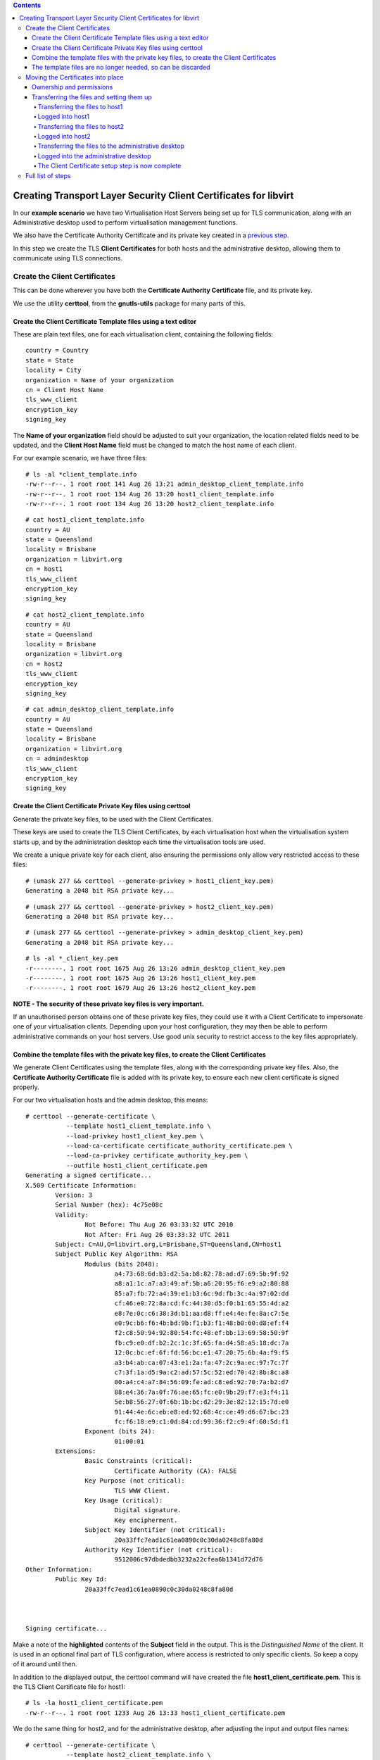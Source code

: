 .. contents::

Creating Transport Layer Security Client Certificates for libvirt
=================================================================

In our **example scenario** we have two Virtualisation Host Servers
being set up for TLS communication, along with an Administrative desktop
used to perform virtualisation management functions.

.. image:: images/Tls_small_admin_desktop_and_both_hosts.png

We also have the Certificate Authority Certificate and its private key
created in a `previous step <TLSCreateCACert.html>`__.

In this step we create the TLS **Client Certificates** for both hosts
and the administrative desktop, allowing them to communicate using TLS
connections.


Create the Client Certificates
------------------------------

This can be done wherever you have both the **Certificate Authority
Certificate** file, and its private key.

We use the utility **certtool**, from the **gnutls-utils** package for
many parts of this.

.. image:: images/Tls_ca_certificate.png
.. image:: images/Tls_ca_private_key.png
.. image:: images/Tls_certtool.png


Create the Client Certificate Template files using a text editor
~~~~~~~~~~~~~~~~~~~~~~~~~~~~~~~~~~~~~~~~~~~~~~~~~~~~~~~~~~~~~~~~

.. image:: images/Tls_text_editor_creates_three_template_files.png

These are plain text files, one for each virtualisation client,
containing the following fields:

::

    country = Country
    state = State
    locality = City
    organization = Name of your organization
    cn = Client Host Name
    tls_www_client
    encryption_key
    signing_key

The **Name of your organization** field should be adjusted to suit your
organization, the location related fields need to be updated, and the
**Client Host Name** field must be changed to match the host name of
each client.

For our example scenario, we have three files:

::

    # ls -al *client_template.info
    -rw-r--r--. 1 root root 141 Aug 26 13:21 admin_desktop_client_template.info
    -rw-r--r--. 1 root root 134 Aug 26 13:20 host1_client_template.info
    -rw-r--r--. 1 root root 134 Aug 26 13:20 host2_client_template.info

::

    # cat host1_client_template.info
    country = AU
    state = Queensland
    locality = Brisbane
    organization = libvirt.org
    cn = host1
    tls_www_client
    encryption_key
    signing_key

::

    # cat host2_client_template.info
    country = AU
    state = Queensland
    locality = Brisbane
    organization = libvirt.org
    cn = host2
    tls_www_client
    encryption_key
    signing_key

::

    # cat admin_desktop_client_template.info
    country = AU
    state = Queensland
    locality = Brisbane
    organization = libvirt.org
    cn = admindesktop
    tls_www_client
    encryption_key
    signing_key


Create the Client Certificate Private Key files using certtool
~~~~~~~~~~~~~~~~~~~~~~~~~~~~~~~~~~~~~~~~~~~~~~~~~~~~~~~~~~~~~~

Generate the private key files, to be used with the Client Certificates.

.. image:: images/Tls_certtool_creates_three_client_keys.png

These keys are used to create the TLS Client Certificates, by each
virtualisation host when the virtualisation system starts up, and by the
administration desktop each time the virtualisation tools are used.

We create a unique private key for each client, also ensuring the
permissions only allow very restricted access to these files:

::

    # (umask 277 && certtool --generate-privkey > host1_client_key.pem)
    Generating a 2048 bit RSA private key...

::

    # (umask 277 && certtool --generate-privkey > host2_client_key.pem)
    Generating a 2048 bit RSA private key...

::

    # (umask 277 && certtool --generate-privkey > admin_desktop_client_key.pem)
    Generating a 2048 bit RSA private key...

::

    # ls -al *_client_key.pem
    -r--------. 1 root root 1675 Aug 26 13:26 admin_desktop_client_key.pem
    -r--------. 1 root root 1675 Aug 26 13:26 host1_client_key.pem
    -r--------. 1 root root 1679 Aug 26 13:26 host2_client_key.pem

**NOTE - The security of these private key files is very important.**

If an unauthorised person obtains one of these private key files, they
could use it with a Client Certificate to impersonate one of your
virtualisation clients. Depending upon your host configuration, they may
then be able to perform administrative commands on your host servers.
Use good unix security to restrict access to the key files
appropriately.


Combine the template files with the private key files, to create the Client Certificates
~~~~~~~~~~~~~~~~~~~~~~~~~~~~~~~~~~~~~~~~~~~~~~~~~~~~~~~~~~~~~~~~~~~~~~~~~~~~~~~~~~~~~~~~

.. image:: images/Tls_certtool_creates_three_client_certs.png

We generate Client Certificates using the template files, along with the
corresponding private key files. Also, the **Certificate Authority
Certificate** file is added with its private key, to ensure each new
client certificate is signed properly.

For our two virtualisation hosts and the admin desktop, this means:

::

    # certtool --generate-certificate \
               --template host1_client_template.info \
               --load-privkey host1_client_key.pem \
               --load-ca-certificate certificate_authority_certificate.pem \
               --load-ca-privkey certificate_authority_key.pem \
               --outfile host1_client_certificate.pem
    Generating a signed certificate...
    X.509 Certificate Information:
            Version: 3
            Serial Number (hex): 4c75e08c
            Validity:
                    Not Before: Thu Aug 26 03:33:32 UTC 2010
                    Not After: Fri Aug 26 03:33:32 UTC 2011
            Subject: C=AU,O=libvirt.org,L=Brisbane,ST=Queensland,CN=host1
            Subject Public Key Algorithm: RSA
                    Modulus (bits 2048):
                            a4:73:68:6d:b3:d2:5a:b8:82:78:ad:d7:69:5b:9f:92
                            a8:a1:1c:a7:a3:49:af:5b:a6:20:95:f6:e9:a2:80:88
                            85:a7:fb:72:a4:39:e1:b3:6c:9d:fb:3c:4a:97:02:dd
                            cf:46:e0:72:8a:cd:fc:44:30:d5:f0:b1:65:55:4d:a2
                            e8:7e:0c:c6:38:3d:b1:aa:d8:ff:e4:4e:fe:8a:c7:5e
                            e0:9c:b6:f6:4b:bd:9b:f1:b3:f1:48:b0:60:d8:ef:f4
                            f2:c8:50:94:92:80:54:fc:48:ef:bb:13:69:58:50:9f
                            fb:c9:e0:df:b2:2c:1c:3f:65:fa:d4:58:a5:18:dc:7a
                            12:0c:bc:ef:6f:fd:56:bc:e1:47:20:75:6b:4a:f9:f5
                            a3:b4:ab:ca:07:43:e1:2a:fa:47:2c:9a:ec:97:7c:7f
                            c7:3f:1a:d5:9a:c2:ad:57:5c:52:ed:70:42:8b:8c:a8
                            00:a4:c4:a7:84:56:09:fe:ad:c8:ed:92:70:7a:b2:d7
                            88:e4:36:7a:0f:76:ae:65:fc:e0:9b:29:f7:e3:f4:11
                            5e:b8:56:27:0f:6b:1b:bc:d2:29:3e:82:12:15:7d:e0
                            91:44:4e:6c:eb:e8:ed:92:68:4c:ce:49:d6:67:bc:23
                            fc:f6:18:e9:c1:0d:84:cd:99:36:f2:c9:4f:60:5d:f1
                    Exponent (bits 24):
                            01:00:01
            Extensions:
                    Basic Constraints (critical):
                            Certificate Authority (CA): FALSE
                    Key Purpose (not critical):
                            TLS WWW Client.
                    Key Usage (critical):
                            Digital signature.
                            Key encipherment.
                    Subject Key Identifier (not critical):
                            20a33ffc7ead1c61ea0890c0c30da0248c8fa80d
                    Authority Key Identifier (not critical):
                            9512006c97dbdedbb3232a22cfea6b1341d72d76
    Other Information:
            Public Key Id:
                    20a33ffc7ead1c61ea0890c0c30da0248c8fa80d
    
    
    
    Signing certificate...

Make a note of the **highlighted** contents of the **Subject** field in
the output. This is the *Distinguished Name* of the client. It is used
in an optional final part of TLS configuration, where access is
restricted to only specific clients. So keep a copy of it around until
then.

In addition to the displayed output, the certtool command will have
created the file **host1_client_certificate.pem**. This is the TLS
Client Certificate file for host1:

::

    # ls -la host1_client_certificate.pem
    -rw-r--r--. 1 root root 1233 Aug 26 13:33 host1_client_certificate.pem

We do the same thing for host2, and for the administrative desktop,
after adjusting the input and output files names:

::

    # certtool --generate-certificate \
               --template host2_client_template.info \
               --load-privkey host2_client_key.pem \
               --load-ca-certificate certificate_authority_certificate.pem \
               --load-ca-privkey certificate_authority_key.pem \
               --outfile host2_client_certificate.pem
    Generating a signed certificate...
    X.509 Certificate Information:
            Version: 3
            Serial Number (hex): 4c75e110
            Validity:
                    Not Before: Thu Aug 26 03:35:44 UTC 2010
                    Not After: Fri Aug 26 03:35:44 UTC 2011
            Subject: C=AU,O=libvirt.org,L=Brisbane,ST=Queensland,CN=host2
            Subject Public Key Algorithm: RSA
                    Modulus (bits 2048):
                            ed:74:42:38:0b:37:20:8a:de:0d:44:70:d4:99:d1:ed
                            77:fb:32:b4:6d:3e:bb:8d:9d:4b:dd:65:8c:03:d2:30
                            ec:d6:89:34:b2:e6:fa:cd:ac:a3:a1:6f:b2:ad:dc:45
                            82:95:1a:8e:87:f1:4e:8f:4e:a8:01:b3:8a:3a:e9:74
                            8d:34:6b:4e:3f:fc:a0:10:a2:0e:75:ee:5e:d9:1c:d0
                            ef:d7:c4:79:8f:94:bf:c9:c0:59:a3:56:99:a2:08:2c
                            3d:cb:bf:3c:a8:2a:17:fe:9a:f5:9f:3f:ef:fb:bb:13
                            2c:b5:40:4c:5a:00:e6:1e:86:07:73:ae:2a:1d:72:79
                            8e:9c:5e:8b:a8:2a:ea:eb:4d:f3:19:f3:62:32:9f:99
                            f0:2f:e1:1a:52:bb:32:47:7e:1d:b3:82:30:18:66:d2
                            56:a9:38:23:88:64:2b:84:89:f9:0a:9a:b4:71:49:58
                            22:ef:e3:47:44:40:ad:28:2c:77:5a:18:92:5e:4d:5f
                            74:a9:92:92:d8:df:44:d6:b2:83:77:da:1b:63:98:66
                            ce:57:89:bd:95:51:12:f7:43:bb:1c:1d:7f:87:4f:69
                            3b:34:90:6e:d7:ff:df:1b:cd:49:72:ad:b6:42:8a:2d
                            45:03:f0:d0:f8:68:e4:86:1b:8b:9c:58:be:4a:b6:95
                    Exponent (bits 24):
                            01:00:01
            Extensions:
                    Basic Constraints (critical):
                            Certificate Authority (CA): FALSE
                    Key Purpose (not critical):
                            TLS WWW Client.
                    Key Usage (critical):
                            Digital signature.
                            Key encipherment.
                    Subject Key Identifier (not critical):
                            3aa582550543cd4de72f22ca791600a04d2c0dbb
                    Authority Key Identifier (not critical):
                            9512006c97dbdedbb3232a22cfea6b1341d72d76
    Other Information:
            Public Key Id:
                    3aa582550543cd4de72f22ca791600a04d2c0dbb
    
    
    
    Signing certificate...

::

    # certtool --generate-certificate \
               --template admin_desktop_client_template.info \
               --load-privkey admin_desktop_client_key.pem \
               --load-ca-certificate certificate_authority_certificate.pem \
               --load-ca-privkey certificate_authority_key.pem \
               --outfile admin_desktop_client_certificate.pem
    Generating a signed certificate...
    X.509 Certificate Information:
            Version: 3
            Serial Number (hex): 4c75e1d8
            Validity:
                    Not Before: Thu Aug 26 03:39:04 UTC 2010
                    Not After: Fri Aug 26 03:39:04 UTC 2011
            Subject: C=AU,O=libvirt.org,L=Brisbane,ST=Queensland,CN=admindesktop
            Subject Public Key Algorithm: RSA
                    Modulus (bits 2048):
                            d4:f3:23:dc:15:9e:f6:0f:ab:fe:77:5e:dc:72:a2:4d
                            e3:36:a0:cd:6c:47:b7:8a:f0:19:3c:fd:72:da:9e:56
                            41:a7:2e:e2:14:87:b8:14:79:2c:e1:20:64:63:ca:91
                            05:69:9c:9c:7e:db:d4:50:3f:82:90:df:b9:d8:87:85
                            a4:12:55:a2:34:42:19:5e:e0:1a:78:f4:c7:82:2c:a1
                            0b:cd:22:98:cd:c0:35:d9:8f:c0:db:7e:8f:6c:9b:52
                            ec:82:af:97:3f:71:5e:9e:d5:9c:fd:02:9b:c8:5f:67
                            bc:ba:37:99:0b:2d:0e:91:c9:c0:21:92:e6:3f:84:7e
                            c7:b3:b8:16:d3:85:bd:69:73:a2:a5:f2:d5:95:79:79
                            9f:64:ad:36:24:94:a2:2b:1c:24:7e:19:23:ba:33:b7
                            29:c6:f2:ea:84:46:16:c4:95:ad:f9:a1:ab:35:15:62
                            3c:27:d7:b6:4a:dd:13:dc:1e:b4:00:f2:a0:01:12:38
                            a1:03:4e:24:bf:ac:eb:58:87:46:51:56:dd:ce:e2:10
                            02:16:a6:9f:e7:ae:e3:b8:35:5c:7e:11:59:e8:02:e6
                            2d:13:7e:fa:64:b7:8f:16:07:df:a9:f3:12:a7:dc:de
                            81:8b:b1:56:aa:dd:72:18:75:73:23:c8:5e:df:48:31
                    Exponent (bits 24):
                            01:00:01
            Extensions:
                    Basic Constraints (critical):
                            Certificate Authority (CA): FALSE
                    Key Purpose (not critical):
                            TLS WWW Client.
                    Key Usage (critical):
                            Digital signature.
                            Key encipherment.
                    Subject Key Identifier (not critical):
                            93a5c2f0b48351e6043bf4d7a62a3a0b458b70f2
                    Authority Key Identifier (not critical):
                            9512006c97dbdedbb3232a22cfea6b1341d72d76
    Other Information:
            Public Key Id:
                    93a5c2f0b48351e6043bf4d7a62a3a0b458b70f2
    
    
    
    Signing certificate...

This will have created the TLS Client Certificate files,
**host2_client_certificate.pem** for host2, and
**admin_desktop_client_certificate.pem** for the admin desktop:

::

    # ls -al *client_certificate.pem
    -rw-r--r--. 1 root root 1245 Aug 26 13:39 admin_desktop_client_certificate.pem
    -rw-r--r--. 1 root root 1233 Aug 26 13:33 host1_client_certificate.pem
    -rw-r--r--. 1 root root 1233 Aug 26 13:35 host2_client_certificate.pem


The template files are no longer needed, so can be discarded
~~~~~~~~~~~~~~~~~~~~~~~~~~~~~~~~~~~~~~~~~~~~~~~~~~~~~~~~~~~~

.. image:: images/Tls_three_template_files_in_trash.png

::

   # rm host1_client_template.info host2_client_template.info admin_desktop_client_template.info


Moving the Certificates into place
----------------------------------

Now the Client Certificates have been created, they need to be
transferred to each of the virtualisation hosts and the admin client.

.. image:: images/Tls_client_certs_needing_transfer.png

The default location the libvirt daemon looks for the Client Certificate
file is */etc/pki/libvirt/clientcert.pem*. The private key to match this
needs to be in */etc/pki/libvirt/private/clientkey.pem*.

The private key file should be kept secure, with only the root user able
to access it in any way. The client certificate file is not as
sensitive.

Ownership and permissions
~~~~~~~~~~~~~~~~~~~~~~~~~

Reasonable ownership, permissions, and SELinux labelling for these two
files are:

::

    Client Certificate path: /etc/pki/libvirt/clientcert.pem
    Ownership: root:root
    Permissions: u=r,g=,o= (400)
    SELinux label: system_u:object_r:cert_t:s0

::

    Private Key for Client Certificate: /etc/pki/libvirt/private/clientkey.pem
    Ownership: root:root
    Permissions: u=r,g=,o= (400)
    SELinux label: system_u:object_r:cert_t:s0

The SELinux label is only relevant if the server or desktop has SELinux
enabled. It can be ignored otherwise.

You should take into account your site security practices and
requirements, as they may need things to be done differently.


Transferring the files and setting them up
~~~~~~~~~~~~~~~~~~~~~~~~~~~~~~~~~~~~~~~~~~

In the example below, we use the utility **scp** to transfer the
certificate and key to each virtualisation client. We then log in
directly to each host to move the files into place and set their
permissions accordingly.

Transferring the files to host1
^^^^^^^^^^^^^^^^^^^^^^^^^^^^^^^

.. image:: images/Tls_client_cert_transfer_to_host1.png

**Notice the filenames are being changed in the transfer**

::

    # scp -p host1_client_certificate.pem someuser@host1:clientcert.pem
    someuser@host1's password:
    host1_client_certificate.pem           100% 1164     1.4KB/s   00:00

::

    # scp -p host1_client_key.pem someuser@host1:clientkey.pem
    someuser@host1's password:
    host1_client_key.pem                   100% 1675     1.7KB/s   00:00


Logged into host1
^^^^^^^^^^^^^^^^^

We move the files into place and set their permissions:

::

    $ sudo mv clientcert.pem /etc/pki/libvirt

::

    $ sudo mv clientkey.pem /etc/pki/libvirt/private

::

    $ sudo chmod 400 /etc/pki/libvirt/clientcert.pem /etc/pki/libvirt/private/clientkey.pem

If SELinux is enabled, then update the labels as well:

::

    $ sudo restorecon /etc/pki/libvirt/clientcert.pem /etc/pki/libvirt/private/clientkey.pem

::

    $ ls -laZ /etc/pki/libvirt
    /etc/pki/libvirt:
    total 20
    drwxr-xr-x  3 root root system_u:object_r:cert_t:s0 .
    drwxr-xr-x. 8 root root system_u:object_r:cert_t:s0 ..
    -r--------. 1 root root system_u:object_r:cert_t:s0 clientcert.pem
    drwx------  2 root root system_u:object_r:cert_t:s0 private
    -r--------. 1 root root system_u:object_r:cert_t:s0 servercert.pem

::

    $ sudo ls -laZ /etc/pki/libvirt/private/  
    /etc/pki/libvirt/private/:
    total 16
    drwx------  2 root root system_u:object_r:cert_t:s0 .
    drwxr-xr-x  3 root root system_u:object_r:cert_t:s0 ..
    -r--------. 1 root root system_u:object_r:cert_t:s0 clientkey.pem
    -r--------. 1 root root system_u:object_r:cert_t:s0 serverkey.pem


Transferring the files to host2
^^^^^^^^^^^^^^^^^^^^^^^^^^^^^^^

.. image:: images/Tls_client_cert_transfer_to_host2.png

**Notice the filenames are being changed in the transfer**

::

    # scp -p host2_client_certificate.pem someuser@host2:clientcert.pem
    someuser@host2's password:
    host2_client_certificate.pem           100% 1164     1.2KB/s   00:00

::

    # scp -p host2_client_key.pem someuser@host2:clientkey.pem
    someuser@host2's password:
    host2_client_key.pem                   100% 1675     1.1KB/s   00:00


Logged into host2
^^^^^^^^^^^^^^^^^

We move the files into place and set their permissions:

::

    $ sudo mv clientcert.pem /etc/pki/libvirt

::

    $ sudo mv clientkey.pem /etc/pki/libvirt/private

::

    $ sudo chmod 400 /etc/pki/libvirt/clientcert.pem /etc/pki/libvirt/private/clientkey.pem

If SELinux is enabled, then update the labels as well:

::

    $ sudo restorecon /etc/pki/libvirt/clientcert.pem /etc/pki/libvirt/private/clientkey.pem

::

    $ ls -laZ /etc/pki/libvirt
    /etc/pki/libvirt:
    total 20
    drwxr-xr-x  3 root root system_u:object_r:cert_t:s0 .
    drwxr-xr-x. 8 root root system_u:object_r:cert_t:s0 ..
    -r--------. 1 root root system_u:object_r:cert_t:s0 clientcert.pem
    drwx------  2 root root system_u:object_r:cert_t:s0 private
    -r--------. 1 root root system_u:object_r:cert_t:s0 servercert.pem

::

    $ sudo ls -laZ /etc/pki/libvirt/private/  
    /etc/pki/libvirt/private/:
    total 16
    drwx------  2 root root system_u:object_r:cert_t:s0 .
    drwxr-xr-x  3 root root system_u:object_r:cert_t:s0 ..
    -r--------. 1 root root system_u:object_r:cert_t:s0 clientkey.pem
    -r--------. 1 root root system_u:object_r:cert_t:s0 serverkey.pem

Transferring the files to the administrative desktop
^^^^^^^^^^^^^^^^^^^^^^^^^^^^^^^^^^^^^^^^^^^^^^^^^^^^

.. image:: images/Tls_client_cert_transfer_to_admin_desktop.png

**Notice the filenames are being changed in the transfer**

::

    # scp -p admin_desktop_client_certificate.pem someuser@admindesktop:clientcert.pem
    someuser@admindesktop's password:
    admin_desktop_client_certificate.pem   100% 1164     1.1KB/s   00:00

::

    # scp -p admin_desktop_client_key.pem someuser@admindesktop:clientkey.pem
    someuser@admindesktop's password:
    admin_desktop_client_key.pem           100% 1675     1.6KB/s   00:00


Logged into the administrative desktop
^^^^^^^^^^^^^^^^^^^^^^^^^^^^^^^^^^^^^^

We move the files into place and set their permissions:

::

    $ sudo mv clientcert.pem /etc/pki/libvirt

::

    $ sudo mv clientkey.pem /etc/pki/libvirt/private

::

    $ sudo chmod 400 /etc/pki/libvirt/clientcert.pem /etc/pki/libvirt/private/clientkey.pem

If SELinux is enabled, then update the labels as well:

::

    $ sudo restorecon /etc/pki/libvirt/clientcert.pem /etc/pki/libvirt/private/clientkey.pem

::

    $ ls -laZ /etc/pki/libvirt
    /etc/pki/libvirt:
    total 20
    drwxr-xr-x  3 root root system_u:object_r:cert_t:s0 .
    drwxr-xr-x. 8 root root system_u:object_r:cert_t:s0 ..
    -r--------. 1 root root system_u:object_r:cert_t:s0 clientcert.pem
    drwx------  2 root root system_u:object_r:cert_t:s0 private

::

    $ sudo ls -laZ /etc/pki/libvirt/private/  
    /etc/pki/libvirt/private/:
    total 16
    drwx------  2 root root system_u:object_r:cert_t:s0 .
    drwxr-xr-x  3 root root system_u:object_r:cert_t:s0 ..
    -r--------. 1 root root system_u:object_r:cert_t:s0 clientkey.pem


The Client Certificate setup step is now complete
^^^^^^^^^^^^^^^^^^^^^^^^^^^^^^^^^^^^^^^^^^^^^^^^^

.. image:: images/Tls_client_cert_on_both_hosts_and_admin_desktop.png

Full list of steps
------------------

#. `TLS Concepts in libvirt <TLSSetup.html>`__
#. `Create the Certificate Authority Certificate <TLSCreateCACert.html>`__
#. `Create the Server Certificates <TLSCreateServerCerts.html>`__
#. Create the Client Certificates - **this page**
#. `Configure the libvirt daemon <TLSDaemonConfiguration.html>`__
#. `Further References <TLSFurtherReferences.html>`__

